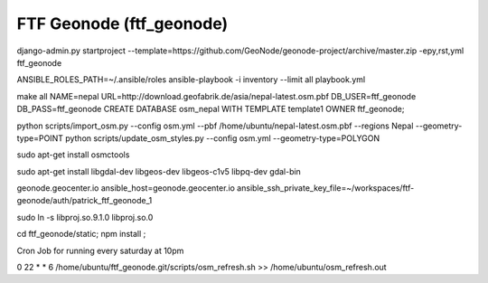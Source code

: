 FTF Geonode (ftf_geonode)
========================

django-admin.py startproject --template=https://github.com/GeoNode/geonode-project/archive/master.zip -epy,rst,yml ftf_geonode


ANSIBLE_ROLES_PATH=~/.ansible/roles ansible-playbook -i inventory --limit all playbook.yml

make all NAME=nepal URL=http://download.geofabrik.de/asia/nepal-latest.osm.pbf DB_USER=ftf_geonode DB_PASS=ftf_geonode
CREATE DATABASE osm_nepal WITH TEMPLATE template1 OWNER ftf_geonode;


python scripts/import_osm.py --config osm.yml --pbf /home/ubuntu/nepal-latest.osm.pbf --regions Nepal --geometry-type=POINT
python scripts/update_osm_styles.py --config osm.yml --geometry-type=POLYGON

sudo apt-get install osmctools


sudo apt-get install libgdal-dev libgeos-dev libgeos-c1v5 libpq-dev gdal-bin

geonode.geocenter.io ansible_host=geonode.geocenter.io ansible_ssh_private_key_file=~/workspaces/ftf-geonode/auth/patrick_ftf_geonode_1


sudo ln -s libproj.so.9.1.0 libproj.so.0


cd ftf_geonode/static; npm install ;


Cron Job for running every saturday at 10pm

0 22 * * 6 /home/ubuntu/ftf_geonode.git/scripts/osm_refresh.sh >> /home/ubuntu/osm_refresh.out
